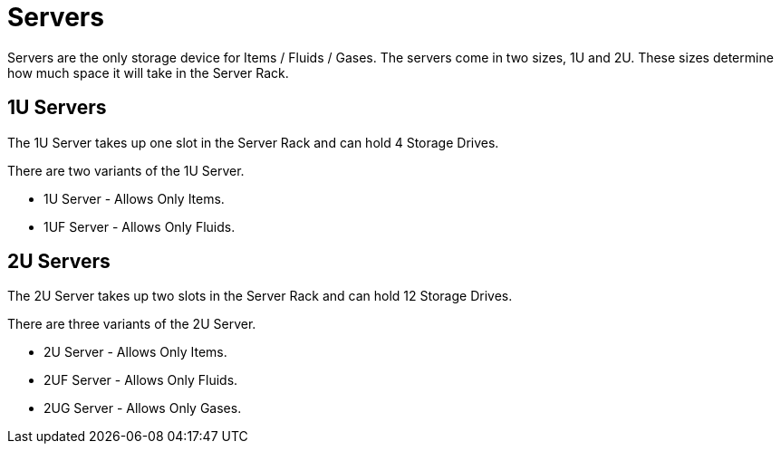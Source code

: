 = Servers

Servers are the only storage device for Items / Fluids / Gases.
The servers come in two sizes, 1U and 2U. These sizes determine how much space it will take in the Server Rack.

== 1U Servers

The 1U Server takes up one slot in the Server Rack and can hold 4 Storage Drives.

There are two variants of the 1U Server.

* 1U Server - Allows Only Items.
* 1UF Server - Allows Only Fluids.

== 2U Servers

The 2U Server takes up two slots in the Server Rack and can hold 12 Storage Drives.

There are three variants of the 2U Server.

* 2U Server - Allows Only Items.
* 2UF Server - Allows Only Fluids.
* 2UG Server - Allows Only Gases.